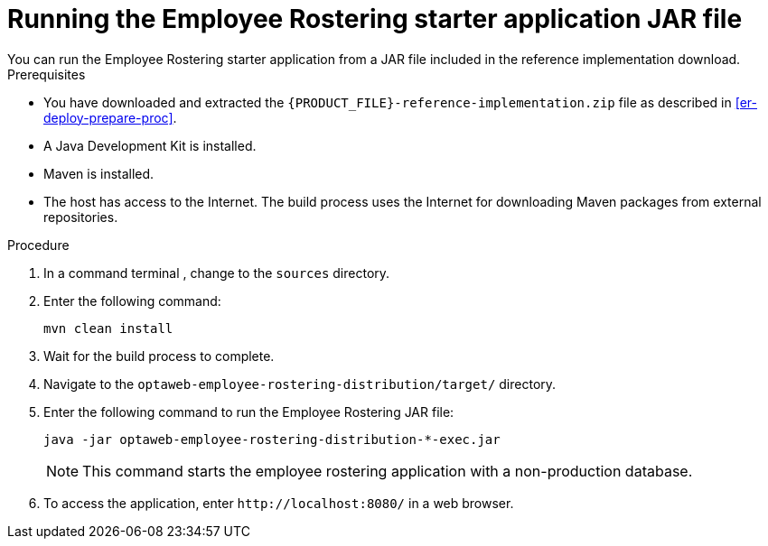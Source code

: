 [id='optashift-ER-running-jar-proc']
= Running the Employee Rostering starter application JAR file
You can run the Employee Rostering starter application from a JAR file included in the reference implementation download.

.Prerequisites
* You have downloaded and extracted the `{PRODUCT_FILE}-reference-implementation.zip` file as described in <<er-deploy-prepare-proc>>.
* A Java Development Kit is installed.
* Maven is installed.
* The host has access to the Internet. The build process uses the Internet for downloading Maven packages from external repositories.

.Procedure
. In a command terminal , change to the `sources` directory.
. Enter the following command:
+
[source,bash]
----
mvn clean install
----
+
. Wait for the build process to complete.
. Navigate to the `optaweb-employee-rostering-distribution/target/` directory.
. Enter the following command to run the Employee Rostering JAR file:
+
[source,bash]
----
java -jar optaweb-employee-rostering-distribution-*-exec.jar
----
+
NOTE: This command starts the employee rostering application with a non-production database. 
. To access the application, enter `\http://localhost:8080/` in a web browser.
